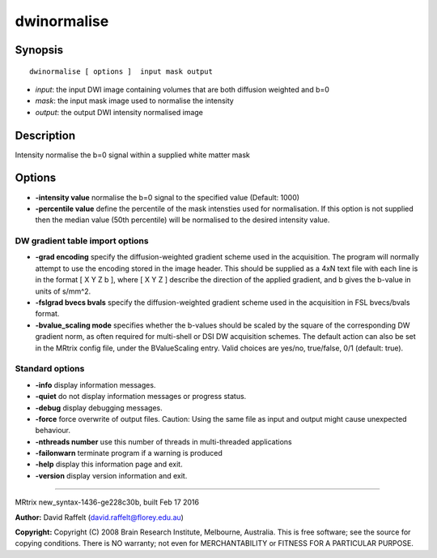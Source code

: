 dwinormalise
===========

Synopsis
--------

::

    dwinormalise [ options ]  input mask output

-  *input*: the input DWI image containing volumes that are both
   diffusion weighted and b=0
-  *mask*: the input mask image used to normalise the intensity
-  *output*: the output DWI intensity normalised image

Description
-----------

Intensity normalise the b=0 signal within a supplied white matter mask

Options
-------

-  **-intensity value** normalise the b=0 signal to the specified value
   (Default: 1000)

-  **-percentile value** define the percentile of the mask intensties
   used for normalisation. If this option is not supplied then the
   median value (50th percentile) will be normalised to the desired
   intensity value.

DW gradient table import options
^^^^^^^^^^^^^^^^^^^^^^^^^^^^^^^^

-  **-grad encoding** specify the diffusion-weighted gradient scheme
   used in the acquisition. The program will normally attempt to use the
   encoding stored in the image header. This should be supplied as a 4xN
   text file with each line is in the format [ X Y Z b ], where [ X Y Z
   ] describe the direction of the applied gradient, and b gives the
   b-value in units of s/mm^2.

-  **-fslgrad bvecs bvals** specify the diffusion-weighted gradient
   scheme used in the acquisition in FSL bvecs/bvals format.

-  **-bvalue_scaling mode** specifies whether the b-values should be
   scaled by the square of the corresponding DW gradient norm, as often
   required for multi-shell or DSI DW acquisition schemes. The default
   action can also be set in the MRtrix config file, under the
   BValueScaling entry. Valid choices are yes/no, true/false, 0/1
   (default: true).

Standard options
^^^^^^^^^^^^^^^^

-  **-info** display information messages.

-  **-quiet** do not display information messages or progress status.

-  **-debug** display debugging messages.

-  **-force** force overwrite of output files. Caution: Using the same
   file as input and output might cause unexpected behaviour.

-  **-nthreads number** use this number of threads in multi-threaded
   applications

-  **-failonwarn** terminate program if a warning is produced

-  **-help** display this information page and exit.

-  **-version** display version information and exit.

--------------

MRtrix new_syntax-1436-ge228c30b, built Feb 17 2016

**Author:** David Raffelt (david.raffelt@florey.edu.au)

**Copyright:** Copyright (C) 2008 Brain Research Institute, Melbourne,
Australia. This is free software; see the source for copying conditions.
There is NO warranty; not even for MERCHANTABILITY or FITNESS FOR A
PARTICULAR PURPOSE.
